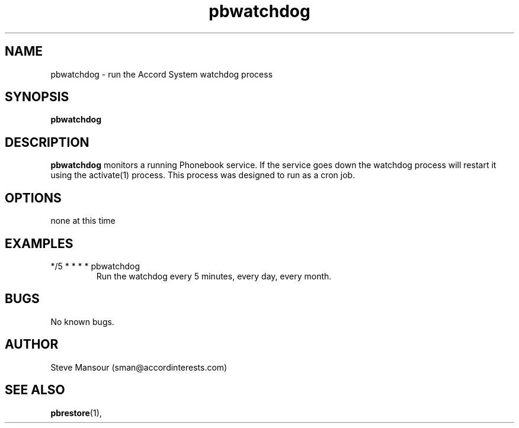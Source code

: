 .TH pbwatchdog 1 "December 23, 2015" "Version 0.9" "USER COMMANDS"
.SH NAME
pbwatchdog \- run the Accord System watchdog process
.SH SYNOPSIS
.B pbwatchdog

.SH DESCRIPTION
.B pbwatchdog
monitors a running Phonebook service. If the service goes down the watchdog
process will restart it using the activate(1) process.  This process was designed 
to run as a cron job.
.SH OPTIONS
.TP
none at this time

.SH EXAMPLES

.IP "*/5 * * * * pbwatchdog"
Run the watchdog every 5 minutes, every day, every month.


.SH BUGS
No known bugs.

.SH AUTHOR
Steve Mansour (sman@accordinterests.com)
.SH "SEE ALSO"
.BR pbrestore (1),

